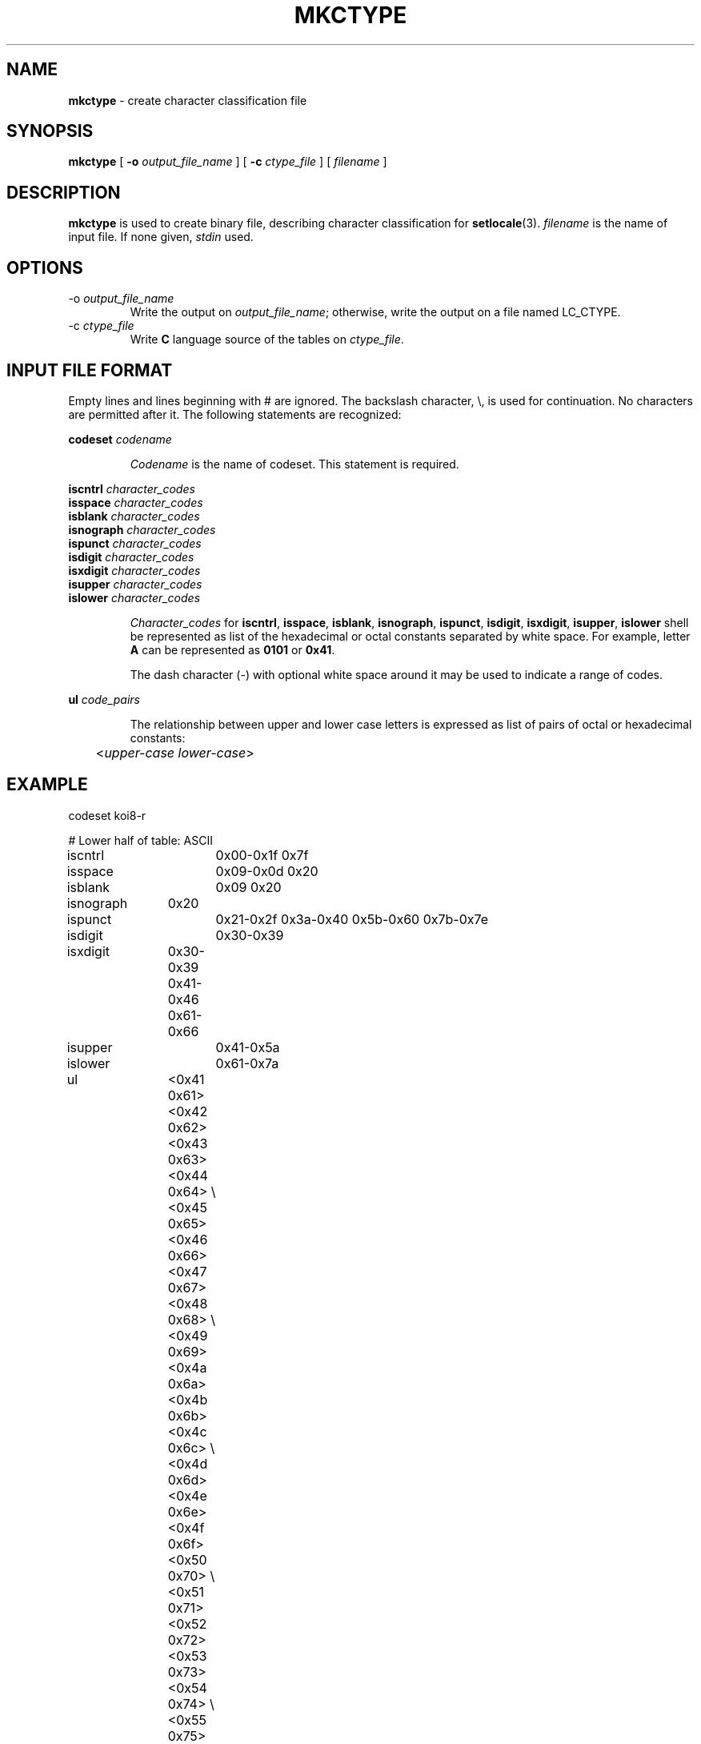 .TH MKCTYPE 1 "15 March 1994" "Version 1.0"
.SH NAME
.B mkctype
\- create character classification file
.SH SYNOPSIS
.B mkctype
[
.B \-o
.I output_file_name
]
[
.B \-c
.I ctype_file
]
[
.I filename
]
.SH DESCRIPTION
.B mkctype
is used to create binary file,
describing character classification
for
.BR setlocale (3).
.I filename
is the name of input file.
If none given,
.I stdin
used.
.SH OPTIONS
.TP
.RI \-o\  output_file_name
Write the output on
.IR output_file_name ;
otherwise,
write the output on a file
named LC_CTYPE.
.TP
.RI \-c\  ctype_file
Write
.B C
language source
of the tables
on
.IR ctype_file .
.SH INPUT FILE FORMAT
Empty lines and lines beginning with # are ignored.
The backslash character,
\\,
is used for continuation.
No characters are permitted after it.
The following statements are recognized:
.sp
.B codeset
.I codename
.sp
.RS
.I Codename
is the name of codeset. This statement is required.
.RE
.sp
.B iscntrl
.I character_codes
.br
.B isspace
.I character_codes
.br
.B isblank
.I character_codes
.br
.B isnograph
.I character_codes
.br
.B ispunct
.I character_codes
.br
.B isdigit
.I character_codes
.br
.B isxdigit
.I character_codes
.br
.B isupper
.I character_codes
.br
.B islower
.I character_codes
.sp
.RS
.I Character_codes
for
.BR iscntrl ,
.BR isspace ,
.BR isblank ,
.BR isnograph ,
.BR ispunct ,
.BR isdigit ,
.BR isxdigit ,
.BR isupper ,
.B islower
shell be represented as list of the hexadecimal or octal
constants separated by white space. For example,
letter
.B A
can be represented as
.B 0101
or
.BR 0x41 .
.sp
The dash character
(\-)
with optional white space around it
may be used to indicate a range of codes.
.RE
.sp
.B ul
.I code_pairs
.sp
.RS
The relationship between upper and lower
case letters is expressed as list of pairs
of octal or hexadecimal constants:
.sp
.nf
	<\fIupper\-case lower\-case\fR>
.fi
.sp
.RE
.SH EXAMPLE
.nf
codeset koi8-r

# Lower half of table: ASCII
iscntrl		0x00-0x1f 0x7f
isspace		0x09-0x0d 0x20
isblank		0x09 0x20
isnograph	0x20
ispunct		0x21-0x2f 0x3a-0x40 0x5b-0x60 0x7b-0x7e
isdigit		0x30-0x39
isxdigit	0x30-0x39 0x41-0x46 0x61-0x66
isupper		0x41-0x5a
islower		0x61-0x7a

ul		<0x41 0x61> <0x42 0x62> <0x43 0x63> <0x44 0x64> \\
		<0x45 0x65> <0x46 0x66> <0x47 0x67> <0x48 0x68> \\
		<0x49 0x69> <0x4a 0x6a> <0x4b 0x6b> <0x4c 0x6c> \\
		<0x4d 0x6d> <0x4e 0x6e> <0x4f 0x6f> <0x50 0x70> \\
		<0x51 0x71> <0x52 0x72> <0x53 0x73> <0x54 0x74> \\
		<0x55 0x75> <0x56 0x76> <0x57 0x77> <0x58 0x78> \\
		<0x59 0x79> <0x5a 0x7a>

# Upper half of table: KOI8-R
ispunct		0x80-0xa2 0xa4-0xb2 0xb4-0xbf
isupper		0xb3 0xe0-0xff
islower		0xa3 0xc0-0xdf

ul		<0xe0 0xc0> <0xe1 0xc1> <0xe2 0xc2> <0xe3 0xc3> \\
		<0xe4 0xc4> <0xe5 0xc5> <0xe6 0xc6> <0xe7 0xc7> \\
		<0xe8 0xc8> <0xe9 0xc9> <0xea 0xca> <0xeb 0xcb> \\
		<0xec 0xcc> <0xed 0xcd> <0xee 0xce> <0xef 0xcf> \\
		<0xf0 0xd0> <0xf1 0xd1> <0xf2 0xd2> <0xf3 0xd3> \\
		<0xf4 0xd4> <0xf5 0xd5> <0xf6 0xd6> <0xf7 0xd7> \\
		<0xf8 0xd8> <0xf9 0xd9> <0xfa 0xda> <0xfb 0xdb> \\
		<0xfc 0xdc> <0xfd 0xdd> <0xfe 0xde> <0xff 0xdf> \\
		<0xb3 0xa3>
.fi
.SH LIMITATIONS
No support for multibytes.
.SH BUGS
None are know at the moment.
If you find any,
feel free to fix.
.SH AUTHOR
Nickolay Saukh - <nms@ussr.EU.net>
.SH ACKNOWLEDGEMENTS
Input language of
.B mkctype
is based on manual pages of SVR4.0.
.SH FILES
/usr/lib/locale/\fIlocale\fR/LC_CTYPE
\- LC_CTYPE database for
.I locale
.SH SEE ALSO
.BR setlocale (3),
.BR ctype (3),
.BR mkcollate (1),
.BR mkmonetary (1),
.BR mknumeric (1),
.BR mkresponse (1),
.BR mktime (1)
